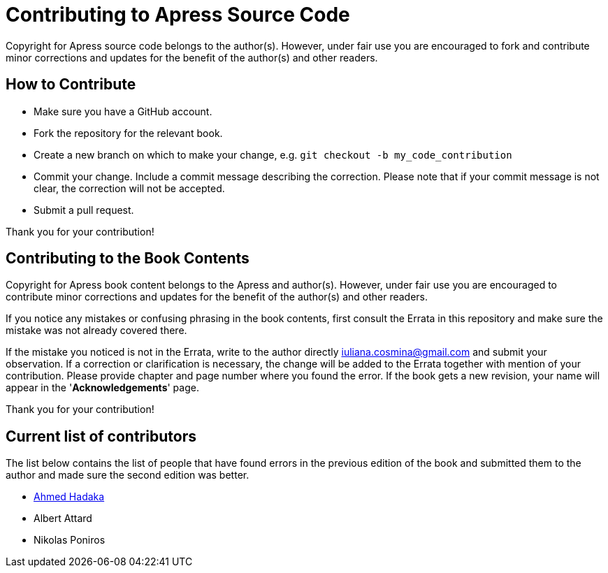 = Contributing to Apress Source Code

Copyright for Apress source code belongs to the author(s). However, under fair use you are encouraged to fork and contribute minor corrections and updates for the benefit of the author(s) and other readers.

== How to Contribute

* Make sure you have a GitHub account.
* Fork the repository for the relevant book.
* Create a new branch on which to make your change, e.g.
`git checkout -b my_code_contribution`
* Commit your change. Include a commit message describing the correction. Please note that if your commit message is not clear, the correction will not be accepted.
* Submit a pull request.

Thank you for your contribution!

== Contributing to the Book Contents

Copyright for Apress book content belongs to the Apress and author(s). However, under fair use you are encouraged to contribute minor corrections and updates for the benefit of the author(s) and other readers.

If you notice any mistakes or confusing phrasing in the book contents, first consult the Errata in this repository and make sure the mistake was not already covered there.

If the mistake you noticed is not in the Errata, write to the author directly mailto:iuliana.cosmina@gmail.com[iuliana.cosmina@gmail.com] and submit your observation. If a correction or clarification is necessary, the change will be added to the Errata together with mention of your contribution.
Please provide chapter and page number where you found the error.
If the book gets a new revision, your name will appear in the '*Acknowledgements*' page.

Thank you for your contribution!

== Current list of contributors

The list below contains the list of people that have found errors in the previous edition of the book and submitted them to the author and made sure the second edition was better.

* https://github.com/ahmed-hadaka[Ahmed Hadaka]
* Albert Attard
* Nikolas Poniros